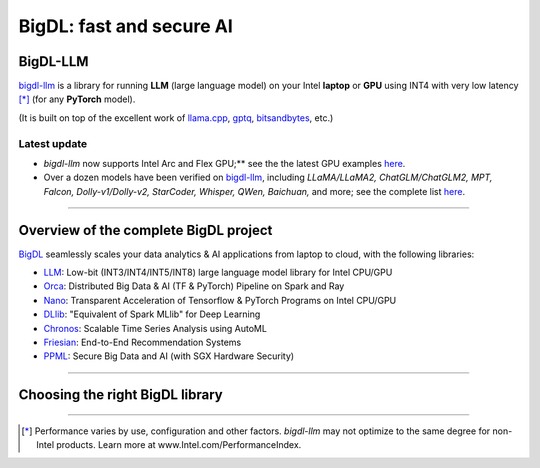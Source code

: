 .. meta::
   :google-site-verification: S66K6GAclKw1RroxU0Rka_2d1LZFVe27M0gRneEsIVI

BigDL: fast and secure AI
=================================================

BigDL-LLM
---------------------------------
`bigdl-llm <https://github.com/intel-analytics/BigDL/tree/main/python/llm>`_ is a library for running **LLM** (large language model) on your Intel **laptop** or **GPU** using INT4 with very low latency [*]_ (for any **PyTorch** model).

(It is built on top of the excellent work of `llama.cpp <https://github.com/ggerganov/llama.cpp>`_, `gptq <https://github.com/IST-DASLab/gptq>`_, `bitsandbytes <https://github.com/TimDettmers/bitsandbytes>`_, etc.)

Latest update
^^^^^^^^^^^^^^^^^^^^^^^^^^^^^^^^^^
- `bigdl-llm` now supports Intel Arc and Flex GPU;** see the the latest GPU examples `here <https://github.com/intel-analytics/BigDL/tree/main/python/llm/example/gpu>`_.
- Over a dozen models have been verified on `bigdl-llm <https://github.com/intel-analytics/BigDL/tree/main/python/llm>`_, including *LLaMA/LLaMA2, ChatGLM/ChatGLM2, MPT, Falcon, Dolly-v1/Dolly-v2, StarCoder, Whisper, QWen, Baichuan,* and more; see the complete list `here <https://github.com/intel-analytics/BigDL/tree/main/python/llm/README.md#verified-models>`_.
------

Overview of the complete BigDL project
---------------------------------
`BigDL <https://github.com/intel-analytics/bigdl>`_ seamlessly scales your data analytics & AI applications from laptop to cloud, with the following libraries:

- `LLM <https://github.com/intel-analytics/BigDL/tree/main/python/llm>`_: Low-bit (INT3/INT4/INT5/INT8) large language model library for Intel CPU/GPU
- `Orca <doc/Orca/index.html>`_: Distributed Big Data & AI (TF & PyTorch) Pipeline on Spark and Ray
- `Nano <doc/Nano/index.html>`_: Transparent Acceleration of Tensorflow & PyTorch Programs on Intel CPU/GPU
- `DLlib <doc/DLlib/index.html>`_: "Equivalent of Spark MLlib" for Deep Learning
- `Chronos <doc/Chronos/index.html>`_: Scalable Time Series Analysis using AutoML
- `Friesian <doc/Friesian/index.html>`_: End-to-End Recommendation Systems
- `PPML <doc/PPML/index.html>`_: Secure Big Data and AI (with SGX Hardware Security)

------

Choosing the right BigDL library
---------------------------------

.. graphviz::

    digraph BigDLDecisionTree {
        graph [pad=0.1 ranksep=0.3 tooltip=" "]
        node [color="#0171c3" shape=box fontname="Arial" fontsize=14 tooltip=" "]
        edge [tooltip=" "]
        
        Feature1 [label="Hardware Secured Big Data & AI?"]
        Feature2 [label="Python vs. Scala/Java?"]
        Feature3 [label="What type of application?"]
        Feature4 [label="Domain?"]
        
        LLM[href="https://github.com/intel-analytics/BigDL/blob/main/python/llm" target="_blank" target="_blank" style="rounded,filled" fontcolor="#ffffff" tooltip="Go to BigDL-LLM document"]
        Orca[href="../doc/Orca/index.html" target="_blank" target="_blank" style="rounded,filled" fontcolor="#ffffff" tooltip="Go to BigDL-Orca document"]
        Nano[href="../doc/Nano/index.html" target="_blank" target="_blank" style="rounded,filled" fontcolor="#ffffff" tooltip="Go to BigDL-Nano document"]
        DLlib1[label="DLlib" href="../doc/DLlib/index.html" target="_blank" style="rounded,filled" fontcolor="#ffffff" tooltip="Go to BigDL-DLlib document"]
        DLlib2[label="DLlib" href="../doc/DLlib/index.html" target="_blank" style="rounded,filled" fontcolor="#ffffff" tooltip="Go to BigDL-DLlib document"]
        Chronos[href="../doc/Chronos/index.html" target="_blank" style="rounded,filled" fontcolor="#ffffff" tooltip="Go to BigDL-Chronos document"]
        Friesian[href="../doc/Friesian/index.html" target="_blank" style="rounded,filled" fontcolor="#ffffff" tooltip="Go to BigDL-Friesian document"]
        PPML[href="../doc/PPML/index.html" target="_blank" style="rounded,filled" fontcolor="#ffffff" tooltip="Go to BigDL-PPML document"]
        
        ArrowLabel1[label="No" fontsize=12 width=0.1 height=0.1 style=filled color="#c9c9c9"]
        ArrowLabel2[label="Yes" fontsize=12 width=0.1 height=0.1 style=filled color="#c9c9c9"]
        ArrowLabel3[label="Python" fontsize=12 width=0.1 height=0.1 style=filled color="#c9c9c9"]
        ArrowLabel4[label="Scala/Java" fontsize=12 width=0.1 height=0.1 style=filled color="#c9c9c9"]
        ArrowLabel5[label="Large Language Model" fontsize=12 width=0.1 height=0.1 style=filled color="#c9c9c9"]
        ArrowLabel6[label="Big Data + \n AI (TF/PyTorch)" fontsize=12 width=0.1 height=0.1 style=filled color="#c9c9c9"]
        ArrowLabel7[label="Accelerate \n TensorFlow / PyTorch" fontsize=12 width=0.1 height=0.1 style=filled color="#c9c9c9"]
        ArrowLabel8[label="DL for Spark MLlib" fontsize=12 width=0.1 height=0.1 style=filled color="#c9c9c9"]
        ArrowLabel9[label="High Level App Framework" fontsize=12 width=0.1 height=0.1 style=filled color="#c9c9c9"]
        ArrowLabel10[label="Time Series" fontsize=12 width=0.1 height=0.1 style=filled color="#c9c9c9"]
        ArrowLabel11[label="Recommender System" fontsize=12 width=0.1 height=0.1 style=filled color="#c9c9c9"]
        
        Feature1 -> ArrowLabel1[dir=none]
        ArrowLabel1 -> Feature2
        Feature1 -> ArrowLabel2[dir=none]
        ArrowLabel2 -> PPML
        
        Feature2 -> ArrowLabel3[dir=none]
        ArrowLabel3 -> Feature3
        Feature2 -> ArrowLabel4[dir=none]
        ArrowLabel4 -> DLlib1
        
        Feature3 -> ArrowLabel5[dir=none]
        ArrowLabel5 -> LLM
        Feature3 -> ArrowLabel6[dir=none]
        ArrowLabel6 -> Orca
        Feature3 -> ArrowLabel7[dir=none]
        ArrowLabel7 -> Nano
        Feature3 -> ArrowLabel8[dir=none]
        ArrowLabel8 -> DLlib2
        Feature3 -> ArrowLabel9[dir=none]
        ArrowLabel9 -> Feature4
     
        Feature4 -> ArrowLabel10[dir=none]
        ArrowLabel10 -> Chronos
        Feature4 -> ArrowLabel11[dir=none]
        ArrowLabel11 -> Friesian
    }

------

.. [*] Performance varies by use, configuration and other factors. `bigdl-llm` may not optimize to the same degree for non-Intel products. Learn more at www.Intel.com/PerformanceIndex.
